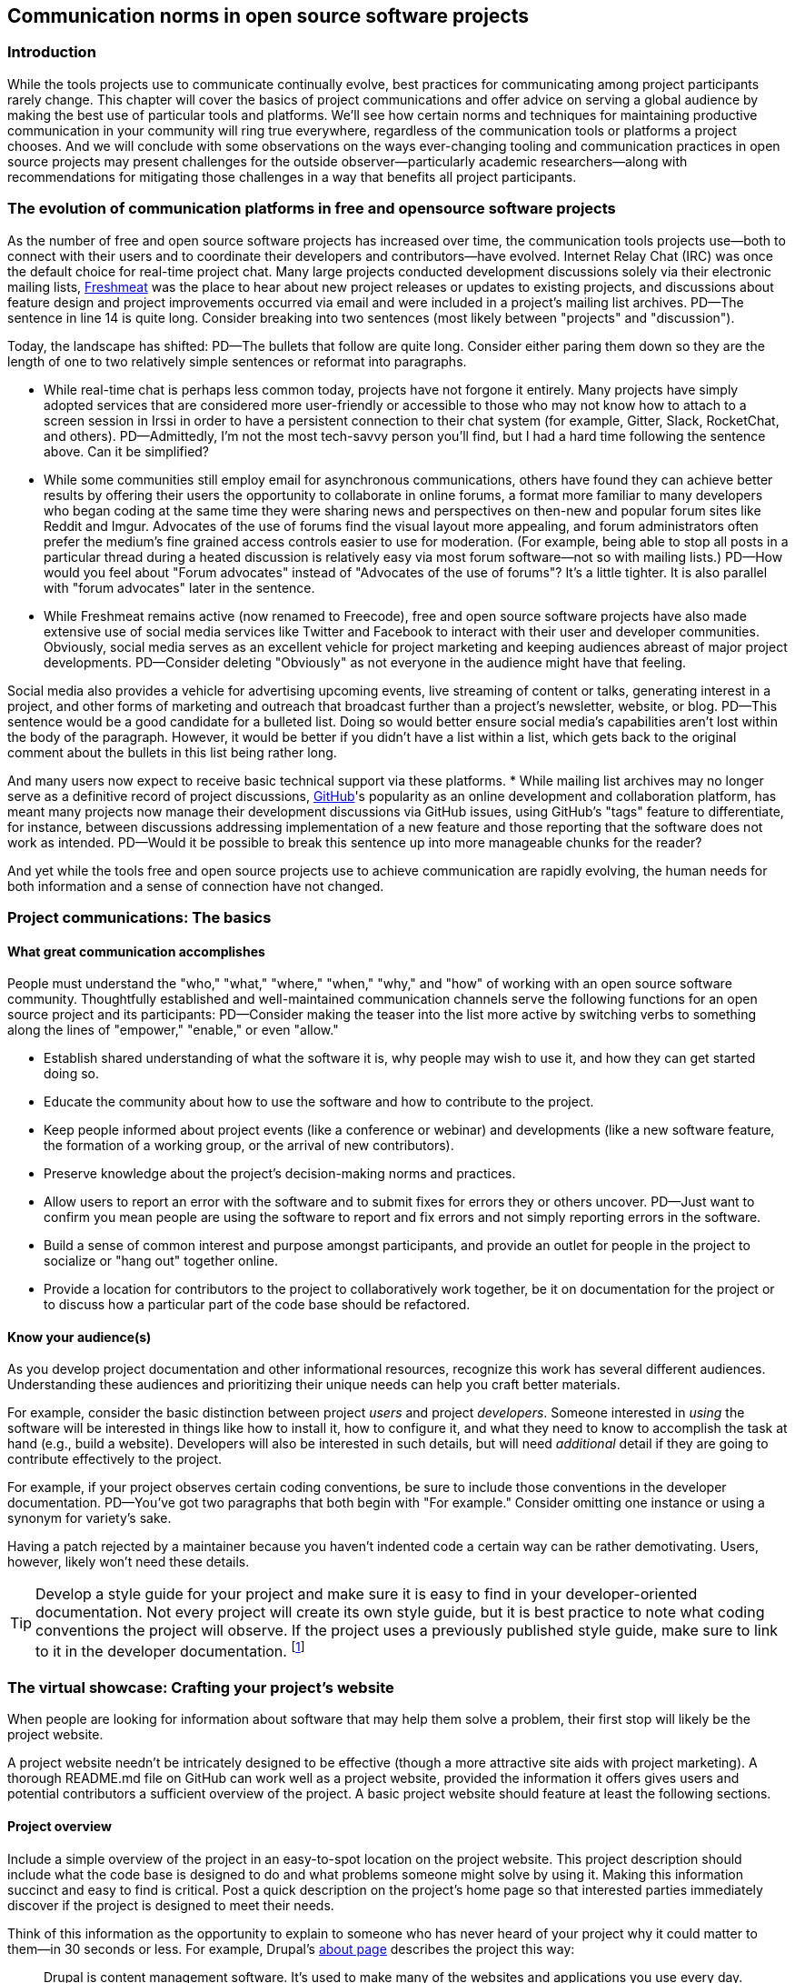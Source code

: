 == Communication norms in open source software projects

=== Introduction

While the tools projects use to communicate continually evolve, best practices for communicating among project participants rarely change.
This chapter will cover the basics of project communications and offer advice on serving a global audience by making the best use of particular tools and platforms.
We'll see how certain norms and techniques for maintaining productive communication in your community will ring true everywhere, regardless of the communication tools or platforms a project chooses.
And we will conclude with some observations on the ways ever-changing tooling and communication practices in open source projects may present challenges for the outside observer—particularly academic researchers—along with recommendations for mitigating those challenges in a way that benefits all project participants.

=== The evolution of communication platforms in free and opensource software projects

As the number of free and open source software projects has increased over time, the communication tools projects use—both to connect with their users and to coordinate their developers and contributors—have evolved.
Internet Relay Chat (IRC) was once the default choice for real-time project chat.
Many large projects conducted development discussions solely via their electronic mailing lists, https://en.wikipedia.org/wiki/Freecode[Freshmeat] was the place to hear about new project releases or updates to existing projects, and discussions about feature design and project improvements occurred via email and were included in a project's mailing list archives.
PD--The sentence in line 14 is quite long. Consider breaking into two sentences (most likely between "projects" and "discussion").

Today, the landscape has shifted:
PD--The bullets that follow are quite long. Consider either paring them down so they are the length of one to two relatively simple sentences or reformat into paragraphs.

* While real-time chat is perhaps less common today, projects have not forgone it entirely.
Many projects have simply adopted services that are considered more user-friendly or accessible to those who may not know how to attach to a screen session in Irssi in order to have a persistent connection to their chat system (for example, Gitter, Slack, RocketChat, and others).
PD--Admittedly, I'm not the most tech-savvy person you'll find, but I had a hard time following the sentence above. Can it be simplified?

* While some communities still employ email for asynchronous communications, others have found they can achieve better results by offering their users the opportunity to collaborate in online forums, a format more familiar to many developers who began coding at the same time they were sharing news and perspectives on then-new and popular forum sites like Reddit and Imgur.
Advocates of the use of forums find the visual layout more appealing, and forum administrators often prefer the medium's fine grained access controls easier to use for moderation. (For example, being able to stop all posts in a particular thread during a heated discussion is relatively easy via most forum software—not so with mailing lists.)
PD--How would you feel about "Forum advocates" instead of "Advocates of the use of forums"? It's a little tighter. It is also parallel with "forum advocates" later in the sentence.

* While Freshmeat remains active (now renamed to Freecode), free and open source software projects have also made extensive use of social media services like Twitter and Facebook to interact with their user and developer communities.
Obviously, social media serves as an excellent vehicle for project marketing and keeping audiences abreast of major project developments.
PD--Consider deleting "Obviously" as not everyone in the audience might have that feeling.

Social media also provides a vehicle for advertising upcoming events, live streaming of content or talks, generating interest in a project, and other forms of marketing and outreach that broadcast further than a project's newsletter, website, or blog.
PD--This sentence would be a good candidate for a bulleted list. Doing so would better ensure social media's capabilities aren't lost within the body of the paragraph. However, it would be better if you didn't have a list within a list, which gets back to the original comment about the bullets in this list being rather long.

And many users now expect to receive basic technical support via these platforms.
* While mailing list archives may no longer serve as a definitive record of project discussions, http://github.com/[GitHub]'s popularity as an online development and collaboration platform, has meant many projects now manage their development discussions via GitHub issues, using GitHub's "tags" feature to differentiate, for instance, between discussions addressing implementation of a new feature and those reporting that the software does not work as intended.
PD--Would it be possible to break this sentence up into more manageable chunks for the reader?

And yet while the tools free and open source projects use to achieve communication are rapidly evolving, the human needs for both information and a sense of connection have not changed.

=== Project communications: The basics

==== What great communication accomplishes

People must understand the "who," "what," "where," "when," "why," and "how" of working with an open source software community.
Thoughtfully established and well-maintained communication channels serve the following functions for an open source project and its participants:
PD--Consider making the teaser into the list more active by switching verbs to something along the lines of "empower," "enable," or even "allow."

* Establish shared understanding of what the software it is, why people may wish to use it, and how they can get started doing so. 
* Educate the community about how to use the software and how to contribute to the project.
* Keep people informed about project events (like a conference or webinar) and developments (like a new software feature, the formation of a working group, or the arrival of new contributors).
* Preserve knowledge about the project's decision-making norms and practices.
* Allow users to report an error with the software and to submit fixes for errors they or others uncover.
PD--Just want to confirm you mean people are using the software to report and fix errors and not simply reporting errors in the software.

* Build a sense of common interest and purpose amongst participants, and provide an outlet for people in the project to socialize or "hang out" together online.
* Provide a location for contributors to the project to collaboratively work together, be it on documentation for the project or to discuss how a particular part of the code base should be refactored.

==== Know your audience(s)

As you develop project documentation and other informational resources, recognize this work has several different audiences.
Understanding these audiences and prioritizing their unique needs can help you craft better materials.

For example, consider the basic distinction between project _users_ and project _developers_.
Someone interested in _using_ the software will be interested in things like how to install it, how to configure it, and what they need to know to accomplish the task at hand (e.g., build a website).
Developers will also be interested in such details, but will need _additional_ detail if they are going to contribute effectively to the project.

For example, if your project observes certain coding conventions, be sure to include those conventions in the developer documentation.
PD--You've got two paragraphs that both begin with "For example." Consider omitting one instance or using a synonym for variety's sake.

Having a patch rejected by a maintainer because you haven't indented code a certain way can be rather demotivating. Users, however, likely won't need these details.

TIP: Develop a style guide for your project and make sure it is easy to find in your developer-oriented documentation.
Not every project will create its own style guide, but it is best practice to note what coding conventions the project will observe.
If the project uses a previously published style guide, make sure to link to it in the developer documentation.
footnote:[For a sample style guide, see https://www.python.org/dev/peps/pep-0008/[PEP 8 -- Style Guide for Python Code] or the https://firefox-source-docs.mozilla.org/code-quality/coding-style/index.html[style guide for contributing to Mozilla Firefox], a project that employs multiple programming languages in its development.]

=== The virtual showcase: Crafting your project's website

When people are looking for information about software that may help them solve a problem, their first stop will likely be the project website.

A project website needn't be intricately designed to be effective (though a more attractive site aids with project marketing).
A thorough README.md file on GitHub can work well as a project website, provided the information it offers gives users and potential contributors a sufficient overview of the project.
A basic project website should feature at least the following sections.

==== Project overview

Include a simple overview of the project in an easy-to-spot location on the project website.
This project description should include what the code base is designed to do and what problems someone might solve by using it.
Making this information succinct and easy to find is critical.
Post a quick description on the project's home page so that interested parties immediately discover if the project is designed to meet their needs.

Think of this information as the opportunity to explain to someone who has never heard of your project why it could matter to them—in 30 seconds or less.
For example, Drupal's https://www.drupal.org/about[about page] describes the project this way:

____
Drupal is content management software.
It's used to make many of the websites and applications you use every day.
Drupal has great standard features, like easy content authoring, reliable performance, and excellent security.
But what sets it apart is its flexibility; modularity is one of its core principles.
Its tools help you build the versatile, structured content that dynamic web experiences need.footnote:[https://www.drupal.org/about accessed June 22, 2020 05:43 CET]
____

In this description—just a single paragraph—we learn:

* What Drupal is (a content management system). 
* What a content management system is (a tool to build websites). 
* Why Drupal is a compelling choice (easy to use, reliable, secure, and flexible).
PD--Made some edits here so the bullets would be parallel.

Let's take another example from a popular project, Kubernetes.
PD--Consider a colon instead of a comma after "project." It's more emphatic.

When visiting the project home page, http://kubernetes.io/[kubernetes.io], a visitor immediately sees the following explanation:

____
Kubernetes (K8s) is an open-source system for automating deployment, scaling, and management of containerized applications.
It groups containers that make up an application into logical units for easy management and discovery.
Kubernetes builds upon 15 years of experience of running production workloads at Google, combined with best-of-breed ideas and practices from the community.footnote:[Kubernetes home page, https://kubernetes.io/[https://kubernetes.io/], accessed June 22, 2020 05:57 CET]
____

In this description, we immediately learn:

* What Kubernetes is. (It's a system for working with containerized applications, including deployment, scaling and management.) 
* How Kubernetes is abbreviated. (Little details like this one immediately deepen the comfort level of new arrivals; no one is expected to already know an arcane acronym upon arrival.)
* Where Kubernetes was developed. (Google is noted as the originator of this code base, establishing the project as focused on enterprise applications and providing confidence that the software is well designed and maintained.)
* Kubernetes is open source. (A user can expect to use, run, modify, and share changes to the code base; any questions about barriers to entry due to licensing fees, procurement processes, etc., are dismissed.)
* The project values community engagement. (One can expect that contributions of code, documentation, etc.
are welcome and encouraged.)

==== Getting started

The processes for creating good "getting started" documentation—occasionally called "onboarding documentation"—are outside the scope of this chapter.
PD--A general observation here: There are several em dashes in this paragraph (and the chapter as a whole). I love em dashes. They are my favorite punctuation mark. However, when used too often, their effectiveness is diluted. Consider replacing them with other punctuation throughout the chapter.

(See the dedicated "Onboarding" section in this guidebook for more detail.)
Here, suffice it to say that open source project websites should feature a section aimed at helping new users and potential contributors get started using the software.
Clearly labeling that section "getting started" or "new users" makes finding that section easy when people need it.
Further differentiating between "new users" and "new contributors" in your onboarding documentation is even better, as these two audiences have very different needs.
Clearly pointing to these resources for newcomers on the project website helps to keep the project's other communication channels—like the forums and real-time chat rooms—free from frequently repeated inquiries about how to get started.

TIP: In your project's "getting started" guide for new users and participants, include any information you can about other places those unfamiliar with the project can get help.
For example, you may have a Slack channel called "newbies" staffed by folks who enjoy mentoring and helping people get started, whereas ongoing development discussions may take place in the "developer" channel.

==== Frequently asked questions

Another excellent location to feature basic information about your project is a frequently asked questions (FAQ) page.
If project development is just beginning, a basic FAQ detailing what the project is, what the code base is used for, and how someone can get access to the code is sufficient.
However, as more people join the project—new users, developers, documentarians, etc.—you will likely find yourself answering the same basic questions repeatedly.
(And in the process you'll discover that many aspects of the projects are not as obvious to newcomers as they are to you.)
These repeat questions represent opportunities to improve your documentation and to seek help from your community.

Keep your FAQ updated and easy to locate.
But even better: Ask community participants to help you improve it.
When answering a question for a newcomer, be it via email on the project mailing list or in real-time chat, ask the newcomer to write up the question and answer for inclusion in the project FAQ.
By asking for help from your community, you do several things:

. Get help keeping your documentation relevant and timely.
. Demonstrate that community contributions to the project are welcome and encouraged.
. Invite further contribution from someone who has already shown interest in the project by asking for their help.

Ideally, newcomers would have the ability to edit the FAQ themselves.
Sending instructions for how to edit the FAQ along with your request to contribute to it—thus lowering the barrier to entry—makes receiving a contribution more likely.
If your project maintains a contributors list, make sure to include the people contributing to your FAQ in it.
People love seeing their work and contributions (however small) acknowledged.
Doing so gives contributors a sense of belonging and commitment to the project.
People who feel their work is appreciated and respected are more likely to stick around and contribute to the project, whether by filing issues or adding new features.

==== Document project goals and non-goals

Your project's website should also make clear the _purpose_ of the project and the _activities_ the project has as its focus.
People have difficulty understanding how they can best fit into a community and how they can contribute if they do not understand what activities are currently in progress and what is planned for the future.
One common tool to communicate these goals is a project roadmap.
Even if your project does not yet have sufficient resources to develop this kind of roadmap, you should still find some way to ensure users and would-be contributors understand the project landscape.
For instance, a weekly recap of project activities and planned activities for the coming week or month is an excellent start, and it's something you can offer through a quick blog or forum post.
Such works are an excellent resource for newcomers orienting themselves to the project and are a wonderful place to point interested parties to learn more as part of their onboarding process.

Communicating your project's _non-goals_ is equally important.
Due to the vibrant nature of open source projects, it is only natural that someone will find a use for a project that the project's creators never intended and will wish to extend the project's capabilities to target that specific use case.
If the project maintainers do not intend for the project to have a wider focus than what is already offered, letting these would-be contributors know this in advance will save everyone time and disappointment.
In the era of "https://en.wikipedia.org/wiki/Fork_(software_development)[easy forking]," it is relatively easy for those who would use some parts of the project but not others to develop and maintain a code base that better matches their own needs—all without asking the maintainers of the original project to deviate from their intended vision and the project scope they've set.

Documenting non-goals is also particularly important for commercially focused projects, where a contributor's desire to create a feature as open source may be in conflict with vendor goals for creating proprietary features.
Contributors may still choose to create that feature as open source, but they should know from the start that upstream maintainers do not intend to include their work as part of the project's code base.
Some may choose to not implement the feature, knowing that a vendor is creating it for them; still others may choose not to implement the feature if they know it will not be included in the project's mainline source tree, as they do not wish to incur the burden of ongoing maintenance themselves.
And others may choose to go ahead and create something that works well for them and release it as open source, regardless of whether the feature is incorporated into the project's main source repositories.

Most important here is that no one feels _surprised_ by the direction a project will take.
No project needs to accept every contribution, but having contributors invest time and energy into developing something only to discover it will not be accepted due to a conflict with an unknown roadmap (commercial or otherwise) creates tension in the community and a lack of trust in the project maintainers.
It can even encourage adoption of open source alternatives to the vendor's product.

=== Not working as intended: Getting the most from the issue tracker

 === What is an issue tracker?

An issue tracker (sometimes also known as a "bug tracker, "issues list," or "issue queue") is a tool that allows people to submit reports when they encounter instances where they believe the software is not working as intended.footnote:[The authors are grateful for the work of Kent C.Dodds a
Some projects manage their entire development workflow via their issue trackers as a way to monitor pending tasks and allow for collaborative commenting and review of work in progress.
PD--You may want to flip flop the order of the sentence here and begin with "As a way to monitor ..." to give more emphasis to the motivation.

In this section, we'll discuss using an issue tracker for the purpose of reporting failures with the software.
By reporting your issue using a project's issue tracker, you ensure maintainers who are looking out for problems see your report and act upon it.

==== Why file an issue?

While filing an issue may seem more cumbersome than simply asking for help in real-time chat, it is important to do for several reasons:
PD--Some of the bullets in this list are also quite long. Can you pare down the content so they're shorter? Or consider a different presentation (paragraphs/subheads)?

* Project contributors cannot keep track of all conversations occurring across various platforms, but they can always refer back to the issue tracker when they have an opportunity to work on improving the project.
PD-With an eye toward paring down content, maybe change to "... but they can always refer to the issue tracker to improve the project."?

Real-time chat and social media are ephemeral communication channels.
The issue tracker is a purpose built tool for recording and reviewing problems with the software.
* Software projects often define their upcoming work plans by using their issue tracker as a key component—and perhaps their sole tool—to prioritize all possible areas to work on.
(Simply put, the project's issue tracker is very often synonymous with the project's to-do list.)
If your problem does not make its way into the issue tracker, it will likely not be addressed simply because a very busy person has forgotten the details of the problem.
For this reason, you will often find that one of the first requests you receive when asking for help is to file an issue so the project maintainers can keep track of the problem.
* Filing an issue allows you and the project contributors to communicate asynchronously about the problem in an easy way, as all parties can refer back to and access the issue description and follow up comments at any time.
PD--Be careful about using "easy" as what's easy for you may not be easy for your reader. It's subjective and can come across as an absolute. Try to soften by making it more relative.

* When you've uncovered a problem with the software, you might discover that the problem is actually the root cause of _another_ problem, or there may be a way in which _several_ problems are related.
Issue tracking software allows project developers to easily group related issues together, which may aid in diagnosing a problem's root cause.
PD--See comment above about "easy" and carry through with "easily."

* People often encounter the same issues with software, and many of them are filing issues with the project.
Having multiple reports of the same problem can be very time consuming for the project maintainers, as they then need to respond to each individual reporter about work in progress.
Fortunately, issue trackers make this process easier by allowing maintainers to quickly and easily close issues by stating they're duplicates of an existing one (and then asking the reporter to track work-in-progress in the "original" report).
PD--Additional instances of "easy" and "easily" to consider.

Project maintainers can then engage in broadcast-style communication to everyone experiencing the problem in one place, simplifying their work stream while still helping everyone who needs assistance.
PD--"Simplifying" could be considered along the lines of "easy/easily." Maybe "streamlining" instead.

==== Make finding it easy
PD--Reference earlier comments about "easy." Also, does "it" refer to "issue"? If so, it may be too far from the antecedent.

Make sure the location of your project's issue tracker is prominently displayed in your FAQ, as well as in your usage and development documentation.
If people cannot figure out where to submit an issue, they will ask someone in the project where to do so—and supporting well-meaning users by offering repeated answers to very basic questions like this one can be quite time consuming.
PD--A longish sentence. Maybe break into multiple ones so it's easier for the reader.

Do yourself and your community a favor and make your issue tracker very easy to find!.
==== Use issue templates

Not everyone who uses your software will be familiar with your community's conventions for filing a useful bug report.
To save both you and the reporter time, offer an issue template to ensure you receive the information you need to reproduce the reported error and effectively triage it.
PD--My non-technical background caused me to pause on "reporter" as I immediately thought of a journalist. Maybe recast the sentence to "To save everyone time" or "To save time" instead?

For example, you may need to know what version of the software was in use when an error occurred, or what operating system the user has on the computer running the software.
PD--Maybe "... what version of the software or what operating system was being used" instead?

If common information is required for reproducing errors, ask for it in an issue template.

Common fields in issue templates include a summary of the issue, steps to reproduce it, the actual behavior the user observes, the intended behavior for the software, and a request for log files or screenshots to help guide the issue reviewer in better understanding the bug report.
Several issue trackers support templates for bug reports, including https://docs.github.com/en/github/building-a-strong-community/configuring-issue-templates-for-your-repository[GitHub], https://docs.gitlab.com/ee/user/project/description_templates.html[GitLab], https://www.redmine.org/plugins/redmine_issue_templates[Redmine], and https://trac-hacks.org/wiki/TracTicketTemplatePlugin[Trac].

If you find yourself asking for the same information over and over again in response to different bug reports, then congratulations. You have uncovered an area of your template in need of improvement.

==== Help wanted: Labeling issues for clarity and encouraging contribution

Most modern issue trackers allow users to label issues they file, which can be useful for organizing project work.
By differentiating between different types of requests—features for development, software errors, etc.—a project can be more organized and triage issues more efficiently.
PD--Question the use of "project" as the subject for the second verb as a "project" can't technically "triage issues," but people can.

Further, many people interested in contributing to open source software projects are looking for issues on which they can work to better understand the project's development mechanics.
If you will actively use labels in your issue tracker, make sure to document the label definitions in your development documentation so those labels are used consistently (or restrict the addition of issue labels to project maintainers only).
A list of labels that used inconsistently is no more helpful than a list of undifferentiated issues.

Labeling issues as "for newcomers" or "help wanted" allows project maintainers to flag issues particularly suited to contributors who have just joined the project.
Labeling issues in this way shows that the project is prepared to onboard new contributors and that maintainers welcome community assistance in a particular area.
Don't be afraid to file issues against project documentation, the website,or anything else you feel is amiss.
If there's a place current and potential contributors can help make the project better, file these in your issue tracker with a clear label that shows them they can contribute.

Just make _very clear_ (either in the text of the "help wanted" issue or via a link to other project documentation) how you wish others to engage with the project when working on these types of issues.
(The https://subversion.apache.org/reporting-issues.html[Apache Subversion Issues page] is an excellent example of clearly articulating needs to the user community before they file an issue.) It is best to encourage contributors working on these issues to engage with the project maintainers along the way, so their contributions have a higher chance of acceptance into the project.
Nothing squelches a contributor's enthusiasm like showing up with a working solution to the stated problem only to be told their particular implementation will not meet the project's needs.

==== Communicate clearly and kindly

Whether you are a user of the project reporting an issue or a project maintainer reviewing a pull request, it is always important to communicate about the issue _clearly_ and _kindly_.
When a tool is not working, the person using it can become frustrated.
Likewise, a person developing a project as a hobby is unlikely to respond well to demands on their time to fix a problem they do not have.
Remember to be gracious and thankful in your discussions with other project participants, as everyone sharing their knowledge is contributing to the project's overall health and wellbeing.

==== When issues become the subject of heated debate

At times, the details of addressing a particular issue can cause tension or argument within the community.
PD--"Argument" should either be made plural, or "an" should be inserted before it.

While healthy and respectful debate is part of any thriving project—software or otherwise—tempers can flare easily, and (as has been well documented) people tend to behave with less civility online than they would in person.
PD--What's your source for "as has been well documented"?

If an issue has become especially contentious and discourse has become rude or inflammatory, restrict access to that issue for a stated period of time (say 24 to 48 hours) to allow people time to calm down, reflect, and state their argument in a more even-tempered and constructive manner.

==== Quick tips for filing issues well
PD--The bullets below are pushing the limit on length.

. Thank the people creating the software for their time and energy, especially if you are new to the project.
The individuals spending their (free) time creating free and open source software for you to use are also people who want to know their time is valued and their work appreciated.
PD--Maybe "spare" instead of "free"?

. Include as much information as you possibly can about the error you have encountered.
If the project uses issue templates, fill it out as completely as possible.
PD--There's an issue with number here. You've got templates (plural) and it (singular).

If you do not have the information requested or cannot determine how to get it yourself, simply note what you have attempted to do in order to get the information.
These details help mainters determine what they might need to do to assist you.
PD--Did you mean "maintainers" here?

. If a project does not use issue templates, look at other issues that have been "closed‒fixed" or at merged pull requests to see how other people have filed bug reports.
PD--Make sure the number for "templates" here agrees with whatever you decide in the bullet above.

If the issue was fixed, chances are quite good that you'll be able to use these historical artifacts as examples of the sort of information necessary for reproducing an error.
Replicate what you find in these reports and add more detail as you are able.

==== Quick tips for responding to issues well
PD--Like some of the other bulleted lists, the bullets here are rather long. Can you pare down the content any more or try another presentation?

____
"While the size and skill of the development community constrains the rate at which tickets can be resolved, the project should at least try to acknowledge each ticket the moment it appears.
Even if the ticket lingers for a while, a response encourages the reporter to stay involved, because she feels that a human has registered what she has done (remember that filing a ticket usually involves more effort than, say, posting an email)."—Karl Fogel, Producing Open Source Software.footnote:[https://producingoss.com/en/producingoss-letter.pdf[_https://producingoss.com/en/producingoss-letter.pdf], page 64, accessed 24 June 2020 11:46 CET]
PD--Would the quote here be better before the subhead?
____

. Thank the submitter for filing the issue.
Helping a project improve is an excellent contribution to that project's health.
Further, by being gracious, kind and welcoming, you encourage continued participation and contribution from the issue reporter.
. When closing an issue as "won't fix," explain why the issue will not be fixed.
Maintainers shouldn't feel compelled to accept every pull request or fix every reported issue, but they should at least let reporters know _why_ they won't be addressing certain issues.
PD--Reference my earlier comment about "reporter."

In particular, if someone has submitted an issue along with code to fix a problem or implement a new feature, it is vital to tell them why their work has not been accepted by the project.
Not doing so makes the contributor feel like they've wasted their time and should devote their energies to a different software project.
In an ideal world, you are able to include a link to a published project roadmap that explains why the submission does not meet the needs of the project.
(See above.)
. For new contributor submissions, fix minor issues with the patch yourself along with a note about what you fixed and why.
Having a patch rejected for minor nits discourages additional contribution, and often it takes just as long to explain why a patch is being rejected as it does to make very small fixes.
Such explanations are an excellent time to point contributors to additional project resources, such as your coding style guide, documentation on communication norms, etc.
. For submissions coming in response to a "help wanted" issue, engage early and often with the person who has stated an interest in working on the issue.
Doing so ensures that the contributor's submission will actually meet the project's needs.
Further, by being available to and in regular dialogue with new contributors, you form a relationship with them that encourages mutual learning and increases the chances they will continue to contribute to the project's ongoing work.

==== Having development discussions and other conversations in the issue tracker

Conventional wisdom in the early days of open source software development held that communities should _not_ carry on development related discussions in the project's issue tracker.
Project's instead preferred carrying on such conversations via mailing lists or in forums a number of reasons: 
PD--I don't follow "Project's instead" as the subject of the sentence. Am I missing something? Also, I suggest creating a bulleted list after "reasons:".

People following the mailing list were able to comment and express their views and needs without needing to parse through the issue tracker
PD--Start your bulleted list here.

Forum or mailing list conversations were seen as better for asynchronous and long-form communications, and popular issue trackers in the 1990s and early 2000s were an unwieldy way to engage in actual discourse.
PD--Second item in the list.

Discovering why a particular technical decision was made when those details were buried in an issue tracker was difficult, especially since the issue would be in a "closed" state once the decision was made.
Looking for a closed issue to explain the technical direction of the project was considered counterintuitive.
PD--Final item in the list

With the rise in popularity of GitHub as a one-stop platform for online development work, conversations in the project issue tracker have become mainstream.
GitHub's issue system visually mirrors the typically expected visual interface for forum software, making discussions in its system seem natural for those who began their development careers when online forums were first gaining popularity.
Further, time and resources necessary for maintaining a Mailman instance or additional forum software as part of project infrastructure became cumbersome when all other infrastructure could be managed via a single tool.
The addition of features such as the ability to "+1" an issue, set fine-grained controls on notifications for specific issues, and lock specific issues for editing only by project maintainers (while still allowing others to view the issue) made the move to discussions in the issue tracker more palatable and effective.
PD--Is it locking the issue to "editing only" or is it project maintainers should be the only editors?

Nonetheless, interested parties should be able to follow discussions _outside_ the project's issue tracker.
Only the most deeply interested and invested individuals will rigorously follow every issue update, making engaging with the project difficult for casual contributors.
While excellent search capabilities in online issue trackers make finding closed issues easier, the flow of an issue discussion does not fulfill the same function as a narrative description of a particular implementation or an explanation of why a certain decision was made.
Note, too, that some maintainers who are most intimately familiar with the project—those who can recall specific issue numbers for particular discussions with ease—will not always be available to help with the project work.
Preserving the knowledge of key decisions in an easy-to-access way saves time for people working to uncover the why of project processes, saves time for maintainers so they need not rehash history regularly, and ensures that critical details on how and why decisions were made are always available even as project membership changes.
PD--Should it be "about" instead of "of key..."? Also, this sentence is long. You could theoretically turn it into a bulleted list spotlighting each of the three things preserving knowledge allows for.

TIP: If your project carries on most of its development discussions in the issue tracker, consider taking some small steps to highlight these discussions in other ways that will be most accessible and discoverable.
PD--Accessible and discoverable to whom?

For example, you may summarize the discussion of the issue in a blog, forum post, or project newsletter, thereby preserving cultural lore for the project while simultaneously informing the broader community about the change.
If the project does not maintain a blog or other publication mechanism suitable for such a communication, consider adding a list of watershed issues to your project documentation so newcomers can quickly become familiar with these critical topics, and for ease of reference for long-time project participants.

=== Communicating well across the globe

==== English as the lingua franca of the internet

Though we live in a world where more than 6,500 languages are spoken, for historical reasons the primary language used for communicating on the Internet—and therefore, in major open source projects—is English.
For users and contributors who are not native English speakers, this fact can raise significant barriers to participation.
There are a few steps projects can take to help those for whom English is not their first language to more effectively participate in the project.

==== Prominently recognize community resources available in multiple languages

Should your project be widely adopted and grow to the point that it hosts communication channels in more than one human language, make sure to list these resources prominently on your project's website.
Include on the website a note that the project welcomes submissions from community members for resources that are not written in English, and when the project receives such submissions act promptly to get them included in your project documentation.
PD--"your website" or "the project website" instead? You could also break into two sentences after "English."

As you would with any resource you point your community to, do your best to ensure the resource is helpful.
If you are unable to vet the resources given current resources on the project, reference the fact that project maintainers have been unable to assess the resource themselves, and welcome feedback on its inclusion in the project's documentation.
PD--There are multiple instances of "resource(s)" in these two sentences. Can you use a synonym on some instances? Also, it's awkward to say "... vet the resources given current resources on the...".

==== Be kind and welcoming regardless of English proficiency

As this chapter has stressed numerous times, kind and gracious communication with all those who participate in your project should be a default mode of behavior for interactions.
The same holds true when communicating with people for whom writing in English is difficult.
If you have trouble understanding what someone is saying or asking for, ask clarifying questions to let them know you will be happy to help them.
Don't simply ignore someone or tell them they are not welcome in the project due to limited proficiency in written English.

TIP: People who are not native speakers of English often begin their communication with the project with an apology for their poor English language skills.
When receiving such a communication, thank the sender for writing and let them know you appreciate their efforts to communicate with the project.
Where possible, point them to any resources that may be available to them in a language with which they are more familiar, for example a Spanish language forum or a Chinese language mailing list for the project.

==== Avoid idiom in written documentation

Every language features various phrases the actual words of which do not convey the intended meaning of the phrase, such as "over the moon" to mean extremely happy or excited or "raining cats and dogs" to refer to a serious downpour of rain.
For those who grow up in a particular culture, the meanings of these phrases are obvious.
But they can be confusing for those who lack the proper context for them.
Rather than rely on idiomatic phrases, use plain language in written documentation to ensure the writing is most accessible to all people.

==== Expand acronyms and provide a glossary

While acronyms are a useful way for those completely familiar with a topic to save time and effort typing and speaking longer phrases, they obfuscate information for those less familiar with the topic.
Further, acronyms are often overloaded, meaning that the acronym can expand several different ways depending upon the topic area.
For example, someone completely new to a project may not understand that "LGTM" means "looks good to me" and that their work is therefore acceptable for merging into the project's source repository.
If you regularly use particular acronyms as part of communicating in your project, take the time to create a quick glossary of these terms.
Updating this glossary is a quick and easy way for volunteers to contribute.

==== Actively seek participation from localization volunteers

As mentioned earlier in this chapter, project maintainers should always be clear about _what kind of help_ they're seeking from their communities.
One key area in which to ask for help is the localization of documentation resources.
Regardless of their skill level with software development practices, community members can actively grow the project and improve it by translating documentation, thereby making the project more accessible to more people and more potential contributors.
Maintainers should be explicit about their desire to recruit contributors focused on localization.

=== Documenting your project's communication norms

When people approach a new project, they seek to understand how they can best engage with that project and interact with its community.
Be sure your documentation clearly outlines your project's various communication channels.

Simply _listing_ communication channels is not sufficient.
Your documentation must make clear _what_ each channel is used for, _when_ to use a particular communication mechanism, and _how_ people can expect to receive communications from the project and its community members through that channel.
For example, a project with few maintainers who develop the work as a hobby project may wish to note on the project website that those developing the project do so in their spare time, so immediate responses to mailing list inquiries should not be expected.
Someone whose hobby project is in use with enterprises might like to make explicit the notion that help is provided on a best effort basis.
(Doing so sets expectations appropriately for those who are less familiar with how open source project communities function.)

==== Maintaining civil discourse

As has been discussed throughout this chapter, maintaining kind and gracious communications is vital for the project's ongoing health and well-being.
While assuming everyone understands what "kind and gracious communication" looks like may seem natural, one cannot assume a consistent meaning for all participants, especially when dealing with a global audience.
Project maintainers and community members do well to lead by example, but making an explicit statement about what constitutes civil discourse, what matters are off-topic for the project, and what is expected from anyone communicating with the project about matters that may cause conflict sets an appropriate tone for the project.
PD--Consider breaking into two sentences to make the thought easier for the reader to digest. Also, is "about matters that may cause conflict" too restrictive. Shouldn't the expectations be for whenever you are communicating with the project?

From the Diversity Statement of the Dreamwidth Project:^footnote:[https://www.dreamwidth.org/legal/diversity[_https://www.dreamwidth.org/legal/diversity_] accessed 2 July 2020 13:37 CET (and how leet it is :)]^

____
"We welcome people of any gender identity or expression, race, ethnicity, size, nationality, sexual orientation, ability level, neurotype, religion, elder status, family structure, culture, subculture, political opinion, identity, and self-identification.
We welcome activists, artists, bloggers, crafters, dilettantes, musicians, photographers, readers, writers, ordinary people, extraordinary people, and everyone in between.
We welcome people who want to change the world, people who want to keep in touch with friends, people who want to make great art, and people who just need a break after work.
We welcome fans, geeks, nerds, and pixel-stained technopeasant wretches.
(We welcome Internet beginners who aren't sure what any of those terms refer to.) We welcome you no matter if the Internet was a household word by the time you started secondary school or whether you were already retired by the time the World Wide Web was invented.

….

We have enough experience to know that we won't get any of this perfect on the first try.
But we have enough hope, energy, and idealism to want to learn things we don't know now.
We may not be able to satisfy everyone, but we can certainly work to avoid offending anyone.
And we promise that if we get it wrong, we'll listen carefully and respectfully to you when you point it out to us, and we'll do our best to make good on our mistakes."
____

This excerpt from the Diversity Statement of the Dreamwidth project is an excellent example of how to document project communication norms.
It is clear that everyone is welcome in the project, regardless of personal background, technical skill level, or focus for using the project.
It makes it clear that mistakes will be made and that people are expected to use these imperfections as learning opportunities, not excuses to belittle other people.
The statement tells users and would-be contributors that they may not always get what they want from the project maintainers, but that errors will be fixed and reasonable requests will be listened to, if not acted upon.
Most notably, it's a list of expected _prosocial behaviors_ rather than simply a list of what _not to do_.
It identifies behavior the project maintainers and community members model and transforms it from the actions they take into words that help everyone understand what actions constitute good project citizenship.

==== Developing a project social contract

As projects document their community communication norms, they may find developing a project social contract to be a particularly effective exercise.
A project social contract documents behaviors the project expects all participants to display and sets expectations for how project members will be accountable to others.
The social contract is not necessarily a list of forbidden behaviors, but rather a statement about how members of the project will choose to self-govern for everyone's success.
By undertaking the process of creating a social contract through dialogue, members establish empathy with one another and set the foundation for future conversations.

You can learn more about creating social contracts, including tips for doing so for remote teams, in https://openpracticelibrary.com/practice/social-contract/[The Open Practice Library].

==== Codes of conduct

Some projects use a code of conduct as a means to document their expectations around civil discourse.
Open source projects that seek any outside contribution should always have a code of conduct.
For projects that host events, whether virtual or in person, developing code of conduct specific language around events is also a best practice.
Think of the code of conduct as an aspect of the project's social contract, one that includes the rules by which the community will govern itself and how each member will hold one another accountable for those moments when they could have behaved differently and achieved a better outcome.
These rules must be understood and made explicit.
Otherwise people will know neither what is expected of them nor whether the project is a place where they will feel welcome and comfortable contributing their time and expertise.
See this guidebook's chapter on governance for more information about codes of conduct.

=== Successfully communicating with an open source project

So far, we've focused primarily on ways in which software project _maintainers_ can ensure the best possible outcomes for communication in their projects.
However, contributors, too, can take a number of steps to ensure they're communicating effectively with their favorite open source communities.
Here are just a few:
PD--Some of the bullets are rather long. Look to pare down when possible.

. *Read the project website and documentation before jumping into discussions*.
By taking the time to read about the project and understand its nuances, you demonstrate that you respect the time and attention of the people producing the project.

. *Do your research, and tell people you've done it.*
If you run into a problem using open source software, do what you can to solve the problem yourself.
There's no shame in not being able to do so, but make sure to include what steps you have taken to resolve the issue when filing a bug report or asking for help in one of the project's communication channels.
Doing so saves people time and energy, as they will not ask you to try something you have already done.
Further, listing the ways you've already attempted to help yourself is a demonstration of respect for the time and energy of the project's maintainers.
*Practice https://en.wikipedia.org/wiki/Etiquette_in_technology[basic netiquette].*
Most fundamental advice for communicating on the internet is applicable in open source projects and communities.
For instance, avoid typing in all capital letters, as this style is read as shouting (and one would not go about asking for help by shouting at someone).
Choose a username or screen name that is reasonable and approachable, otherwise you risk not being taken seriously by others.
Wait a reasonable amount of time—say 24 to 48 hours—for a response to your inquiry before trying to get a response in a different communication channel.
You may find Virgina Shea's oft-cited http://www.albion.com/netiquette/corerules.html[The Core Rules of Netiquette] to be a useful resource if you are unfamiliar with the rules of engagement in internet communications.
. *Post questions and communications in the appropriate places.*
Encountering information in a place people don't expect can overwhelm them.
For example, using a project issue tracker to let folks know you are hosting a hackfest next week is inappropriate.
If the project has taken the time to let contributors know how and where to ask questions—and you should know this by following the guidance in the first item on this list—make sure to use the appropriate forum to do so.
Demonstrating you have taken the time and energy to interact with the project's maintainers and other volunteers in the way they've asked shows you respect their efforts and, in turn, makes helping you be successful much easier for them.
. *Make the subject of your posts as meaningful as possible.*
When writing the subject line of an email or forum post, make your needs explicit.
For example, a subject line that says "I think I found a bug" is likely to be acted upon more slowly than one that says "external display not recognized upon upgrading to version 2.2."
The second subject tells the reader that they will likely find more detail on how to diagnose the problem, and that they are dealing with someone who understands the limited amount of time and attention the reader has.
The first subject does not differentiate the sender's problem in any way, and makes it difficult for your communication to be memorable to the reader.
The more useful the subject of your post, the more likely you are to receive a prompt reply.

. *Be kind and courteous in all your communications.*
Once more, let's stress that the key to effective communication in any project—open source software or otherwise—is thoughtful and gracious behavior.
Do not show up at an open source project angrily demanding help for your problems, send impolite follow up messages when you do not get an immediate answer, or otherwise be unkind to the people with whom you are communicating.
Take the time to thank them for their help and for providing the project to you and everyone else.
Remember you are communicating with other people, some of whom are spending their free time to write your free software.
Treat them with the respect and courtesy you want for yourself.

=== Evolving communications in open source projects and academia

While open source software now seems ubiquitous, we should recall that the free and open source software movements are still in their early stages.
Development of the Linux operating system began in 1991.
The Apache Software Foundation, steward of many of the world's most notable open source projects, was incorporated in 1999.
Though 20 or 30 years seems like ancient history on the internet, it is worth noting that Ada Lovelace created the world's first algorithm back in the 1840s.
Open source is still a blip (albeit a significant one) in a much longer technological timeline.

Academic researchers have found open source software projects and their development methodologies particularly worthy of study, due to open source's disruptive influence in the software industry.
PD--Consider flip flopping the order and beginning with "Due to open ...".

However, as projects' communication tools and platforms have evolved, researchers' ability to access project data for the purpose of study has been, at times, diminished.
For example, parsing IRC logs of a project's real-time chat often yielded fruitful information about a particular project, but as some projects have moved to other chat systems, such logs are no longer commonly available (nor has there been any guaranteed longevity of the project's chat archives, depending on which communication tool the project chooses).

When a project launches or consists of a small group of people working together, choices for how to communicate and where to do so often arise organically and with little consideration to the future impact of those choices.
But project maintainers should thoughtfully consider how they can ensure the project's communications—which contain potentially rich sources of data and historical artifacts like lore and decisions histories—are effectively captured for both the project participants and interested observers.
To understand how researchers benchmark community activity and analyse the outputs of various parts of your project, consider reviewing the work of the https://chaoss.community/[_Community Health Analytics in Open Source Software_] (CHAOSS) Project.

=== Conclusion

The most effective way to achieve communication in open source projects is to show others kindness and courtesy, and to assume good intent upon first contact with people you've never met.
Though this chapter contains any number of helpful best practices for effective communication, simply acting with graciousness to other people is the most important step one can take to communicate well.
Remember there is a human being reading what you have written, and remember to treat them with the same respect you want for yourself.
